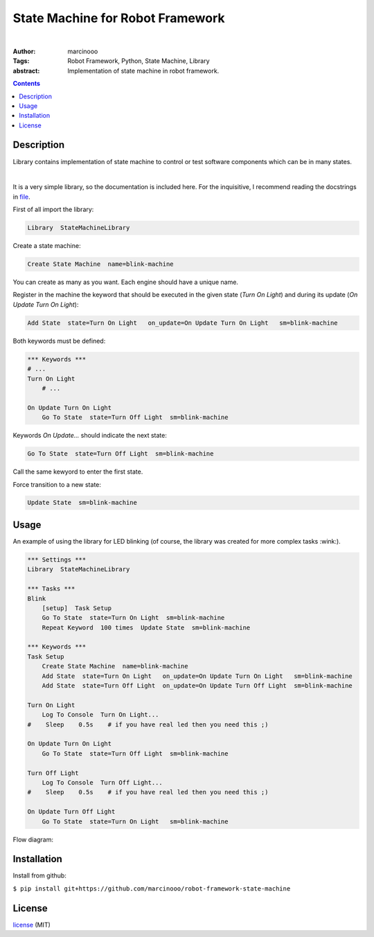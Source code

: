 =================================
State Machine for Robot Framework
=================================

.. image:: https://circleci.com/gh/marcinooo/robot-framework-state-machine/tree/main.svg?style=svg
    :target: https://circleci.com/gh/marcinooo/robot-framework-state-machine/?branch=main

|

:Author: marcinooo
:Tags: Robot Framework, Python, State Machine, Library

:abstract:

   Implementation of state machine in robot framework.

.. contents ::

Description
===========

Library contains implementation of state machine
to control or test software components which can be in many states.

|

It is a very simple library, so the documentation is included here. 
For the inquisitive, I recommend reading the docstrings in `file <https://github.com/marcinooo/robot-framework-state-machine/blob/develop/src/StateMachineLibrary/interface.py>`_.

First of all import the library:

.. code:: robotframework

    Library  StateMachineLibrary

Create a state machine:

.. code:: robotframework

    Create State Machine  name=blink-machine

You can create as many as you want. Each engine should have a unique name.

Register in the machine the keyword that should be executed in the given state (*Turn On Light*) and during its update (*On Update Turn On Light*):

.. code:: robotframework

    Add State  state=Turn On Light   on_update=On Update Turn On Light   sm=blink-machine

Both keywords must be defined:

.. code:: robotframework

    *** Keywords ***
    # ...
    Turn On Light
        # ...

    On Update Turn On Light
        Go To State  state=Turn Off Light  sm=blink-machine

Keywords *On Update...* should indicate the next state:

.. code:: robotframework

    Go To State  state=Turn Off Light  sm=blink-machine

Call the same kewyord to enter the first state.

Force transition to a new state:

.. code:: robotframework

    Update State  sm=blink-machine


Usage
=====

An example of using the library for LED blinking (of course, the library was created for more complex tasks :wink:).

.. code:: robotframework

    *** Settings ***
    Library  StateMachineLibrary

    *** Tasks ***
    Blink
        [setup]  Task Setup
        Go To State  state=Turn On Light  sm=blink-machine
        Repeat Keyword  100 times  Update State  sm=blink-machine

    *** Keywords ***
    Task Setup
        Create State Machine  name=blink-machine
        Add State  state=Turn On Light   on_update=On Update Turn On Light   sm=blink-machine
        Add State  state=Turn Off Light  on_update=On Update Turn Off Light  sm=blink-machine

    Turn On Light
        Log To Console  Turn On Light...
    #    Sleep    0.5s    # if you have real led then you need this ;)

    On Update Turn On Light
        Go To State  state=Turn Off Light  sm=blink-machine

    Turn Off Light
        Log To Console  Turn Off Light...
    #    Sleep    0.5s    # if you have real led then you need this ;)

    On Update Turn Off Light
        Go To State  state=Turn On Light   sm=blink-machine


Flow diagram:

.. image:: states_flow.png
    :width: 760
    :alt: Flow diagram for above code


Installation
============

Install from github:

``$ pip install git+https://github.com/marcinooo/robot-framework-state-machine``

License
=======

license_ (MIT)

.. _license: https://github.com/marcinooo/robot-framework-state-machine/blob/main/LICENSE.txt
